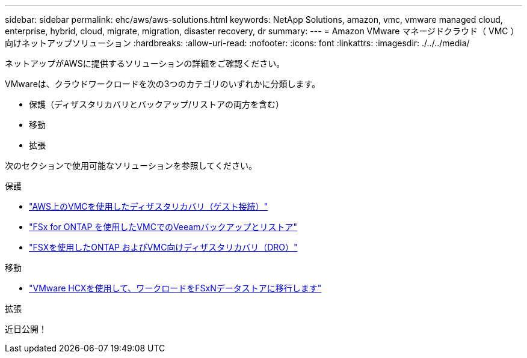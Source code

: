 ---
sidebar: sidebar 
permalink: ehc/aws/aws-solutions.html 
keywords: NetApp Solutions, amazon, vmc, vmware managed cloud, enterprise, hybrid, cloud, migrate, migration, disaster recovery, dr 
summary:  
---
= Amazon VMware マネージドクラウド（ VMC ）向けネットアップソリューション
:hardbreaks:
:allow-uri-read: 
:nofooter: 
:icons: font
:linkattrs: 
:imagesdir: ./../../media/


[role="lead"]
ネットアップがAWSに提供するソリューションの詳細をご確認ください。

VMwareは、クラウドワークロードを次の3つのカテゴリのいずれかに分類します。

* 保護（ディザスタリカバリとバックアップ/リストアの両方を含む）
* 移動
* 拡張


次のセクションで使用可能なソリューションを参照してください。

[role="tabbed-block"]
====
.保護
--
* link:aws-guest-dr-solution-overview.html["AWS上のVMCを使用したディザスタリカバリ（ゲスト接続）"]
* link:aws-vmc-veeam-fsx-solution.html["FSx for ONTAP を使用したVMCでのVeeamバックアップとリストア"]
* link:../dro/dro-overview.html["FSXを使用したONTAP およびVMC向けディザスタリカバリ（DRO）"]


--
.移動
--
* link:aws-migrate-vmware-hcx.html["VMware HCXを使用して、ワークロードをFSxNデータストアに移行します"]


--
.拡張
--
近日公開！

--
====